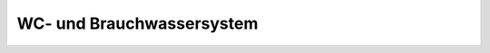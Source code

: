 .. _anhang-wc-brauchwassersystem:

WC- und Brauchwassersystem
--------------------------

.. image:: wc-brauchwassersystem.png

